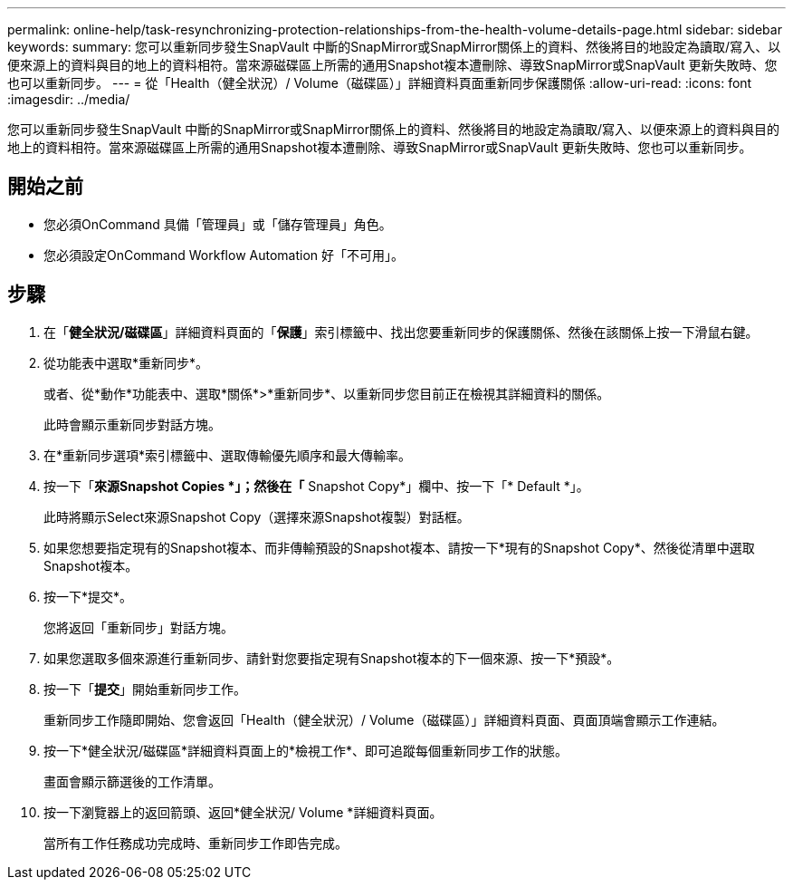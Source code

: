 ---
permalink: online-help/task-resynchronizing-protection-relationships-from-the-health-volume-details-page.html 
sidebar: sidebar 
keywords:  
summary: 您可以重新同步發生SnapVault 中斷的SnapMirror或SnapMirror關係上的資料、然後將目的地設定為讀取/寫入、以便來源上的資料與目的地上的資料相符。當來源磁碟區上所需的通用Snapshot複本遭刪除、導致SnapMirror或SnapVault 更新失敗時、您也可以重新同步。 
---
= 從「Health（健全狀況）/ Volume（磁碟區）」詳細資料頁面重新同步保護關係
:allow-uri-read: 
:icons: font
:imagesdir: ../media/


[role="lead"]
您可以重新同步發生SnapVault 中斷的SnapMirror或SnapMirror關係上的資料、然後將目的地設定為讀取/寫入、以便來源上的資料與目的地上的資料相符。當來源磁碟區上所需的通用Snapshot複本遭刪除、導致SnapMirror或SnapVault 更新失敗時、您也可以重新同步。



== 開始之前

* 您必須OnCommand 具備「管理員」或「儲存管理員」角色。
* 您必須設定OnCommand Workflow Automation 好「不可用」。




== 步驟

. 在「*健全狀況/磁碟區*」詳細資料頁面的「*保護*」索引標籤中、找出您要重新同步的保護關係、然後在該關係上按一下滑鼠右鍵。
. 從功能表中選取*重新同步*。
+
或者、從*動作*功能表中、選取*關係*>*重新同步*、以重新同步您目前正在檢視其詳細資料的關係。

+
此時會顯示重新同步對話方塊。

. 在*重新同步選項*索引標籤中、選取傳輸優先順序和最大傳輸率。
. 按一下「*來源Snapshot Copies *」；然後在「* Snapshot Copy*」欄中、按一下「* Default *」。
+
此時將顯示Select來源Snapshot Copy（選擇來源Snapshot複製）對話框。

. 如果您想要指定現有的Snapshot複本、而非傳輸預設的Snapshot複本、請按一下*現有的Snapshot Copy*、然後從清單中選取Snapshot複本。
. 按一下*提交*。
+
您將返回「重新同步」對話方塊。

. 如果您選取多個來源進行重新同步、請針對您要指定現有Snapshot複本的下一個來源、按一下*預設*。
. 按一下「*提交*」開始重新同步工作。
+
重新同步工作隨即開始、您會返回「Health（健全狀況）/ Volume（磁碟區）」詳細資料頁面、頁面頂端會顯示工作連結。

. 按一下*健全狀況/磁碟區*詳細資料頁面上的*檢視工作*、即可追蹤每個重新同步工作的狀態。
+
畫面會顯示篩選後的工作清單。

. 按一下瀏覽器上的返回箭頭、返回*健全狀況/ Volume *詳細資料頁面。
+
當所有工作任務成功完成時、重新同步工作即告完成。


